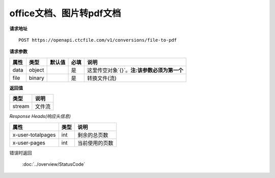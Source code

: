 **office文档、图片转pdf文档**
==================================

**请求地址**

::

   POST https://openapi.ctcfile.com/v1/conversions/file-to-pdf

**请求参数**

==== ====== ====== ==== ============
属性 类型   默认值 必填 说明
==== ====== ====== ==== ============
data object        是   这里传空对象`{}`。**注:该参数必须为第一个**
file binary        是   转换文件(流)
==== ====== ====== ==== ============

**返回值**

====== ======
类型   说明
====== ======
stream 文件流
====== ======

*Response Heads(响应头信息)*

================= ====== ============================================================
属性              类型   说明
================= ====== ============================================================
x-user-totalpages int    剩余的总页数
x-user-pages      int    当前使用的页数
================= ====== ============================================================


错误时返回

   :doc:`../overview/StatusCode`
